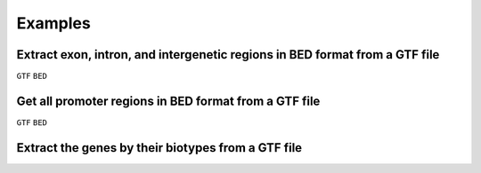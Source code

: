 ========
Examples
========

.. _extract-exon-intron:

Extract exon, intron, and intergenetic regions in BED format from a GTF file
----------------------------------------------------------------------------
``GTF`` ``BED``

.. _extract-promoters:

Get all promoter regions in BED format from a GTF file
------------------------------------------------------

``GTF`` ``BED``

.. _extract-biotypes:

Extract the genes by their biotypes from a GTF file
---------------------------------------------------

